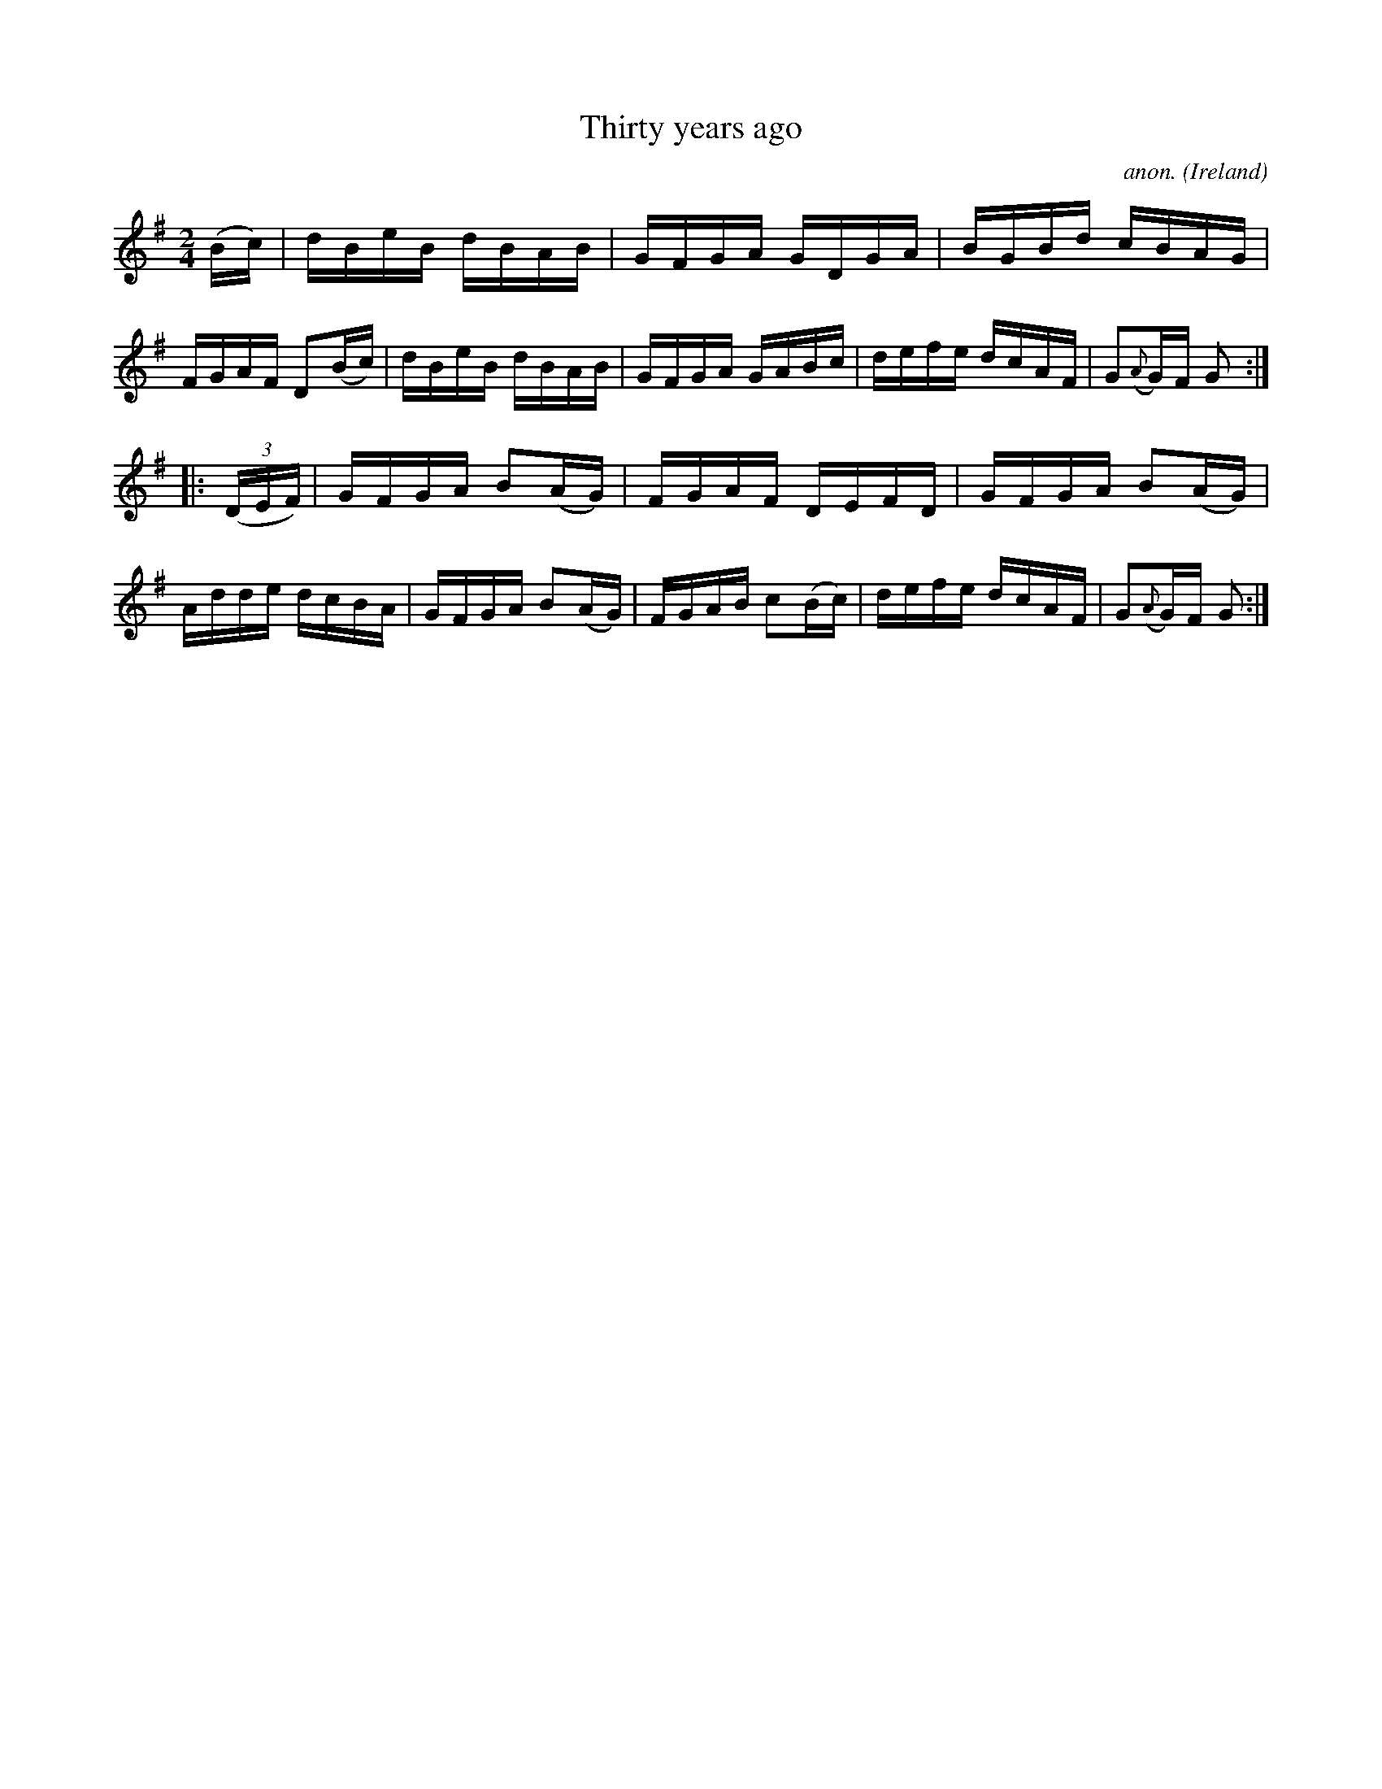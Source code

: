 X:860
T:Thirty years ago
C:anon.
O:Ireland
B:Francis O'Neill: "The Dance Music of Ireland" (1907) no. 860
R:Hornpipe
M:2/4
L:1/16
K:G
(Bc)|dBeB dBAB|GFGA GDGA|BGBd cBAG|FGAF D2(Bc)|dBeB dBAB|GFGA GABc|defe dcAF|G2({A}G)F G2:|
|:(3(DEF)|GFGA B2(AG)| FGAF DEFD|GFGA B2(AG)|Adde dcBA|GFGA B2(AG)|FGAB c2(Bc)|defe dcAF|G2({A}G)F G2:|
